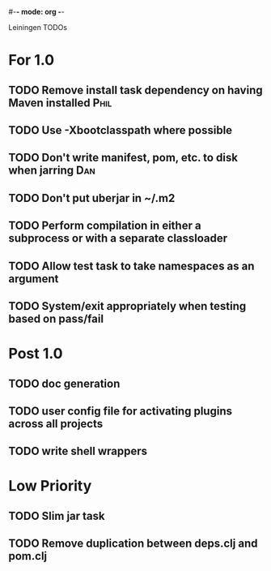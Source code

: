 #-*- mode: org -*-
#+startup: overview
#+startup: hidestars
#+TODO: TODO | INPROGRESS | DONE

Leiningen TODOs

* For 1.0
** TODO Remove install task dependency on having Maven installed       :Phil:
** TODO Use -Xbootclasspath where possible
** TODO Don't write manifest, pom, etc. to disk when jarring            :Dan:
** TODO Don't put uberjar in ~/.m2
** TODO Perform compilation in either a subprocess or with a separate classloader
** TODO Allow test task to take namespaces as an argument
** TODO System/exit appropriately when testing based on pass/fail
* Post 1.0
** TODO doc generation
** TODO user config file for activating plugins across all projects
** TODO write shell wrappers
* Low Priority
** TODO Slim jar task
** TODO Remove duplication between deps.clj and pom.clj
